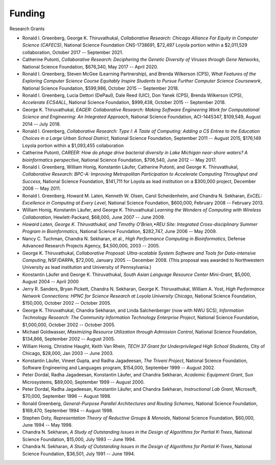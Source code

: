 
Funding
=======

Research Grants

.. todo:: put this in a proper CSV table

-  Ronald I. Greenberg, George K. Thiruvathukal, *Collaborative Research: Chicago Alliance For Equity in Computer Science (CAFECS)*, National Science Foundation CNS-1738691, $72,497 Loyola portion within a $2,011,529 collaboration, October 2017 -- September 2021.

-  Catherine Putonti, *Collaborative Research: Deciphering the Genetic Diversity of Viruses through Gene Networks*, National Science Foundation, $676,340, May 2017 -- April 2020.

-  Ronald I. Greenberg, Steven McGee (Learning Partnership), and Brenda Wilkerson (CPS), *What Features of the Exploring Computer Science Course Equitably Inspire Students to Pursue Further Computer Science Coursework*, National Science Foundation, $599,986, October 2015 -- September 2018.

-  Ronald I. Greenberg, Lucia Dettori (DePaul), Dale Reed (UIC), Don Yanek (CPS), Brenda Wilkerson (CPS), *Accelerate ECS4ALL*, National Science Foundation, $999,438, October 2015 -- September 2018.

-  George K. Thiruvathukal, *EAGER: Collaborative Research: Making Software Engineering Work for Computational Science and Engineering: An Integrated Approach*, National Science Foundation, ACI-1445347, $109,549, August 2014 -- July 2018.

-  Ronald I. Greenberg, *Collaborative Research: Type I: A Taste of Computing: Adding a CS Entree to the Education Choices in a Large Urban School District*, National Science Foundation, September 2011 -- August 2015, $176,149 Loyola portion within a $1,093,455 collaboration

-  Catherine Putonti, *CAREER: How do phage drive bacterial diversity in Lake Michigan near-shore waters? A bioinformatics perspective*, National Science Foundation, $706,540, June 2012 -- May 2017.

-  Ronald I. Greenberg, William Honig, Konstantin Läufer, Catherine Putonti, and George K. Thiruvathukal, *Collaborative Research: BPC-A: Improving Metropolitan Participation to Accelerate Computing Throughput and Success*, National Science Foundation, $141,711 for Loyola as lead institution on a $300,000 project, December 2008 -- May 2011.

-  Ronald I. Greenberg, Howard M. Laten, Kenneth W. Olsen, Carol Scheidenhelm, and Chandra N. Sekharan, *ExCEL: Excellence in Computing at Every Level*, National Science Foundation, $600,000, February 2008 -- February 2013.

-  William Honig, Konstantin Läufer, and George K.  Thiruvathukal *Learning the Wonders of Computing with Wireless Collaboration*, Hewlett-Packard, $68,000, June 2007 -- June 2009.

- *Howard Laten, George K. Thiruvathukal, and Timothy O'Brien,\ *REU Site: Integrated Cross-disciplinary Summer Program in Bioinformatics*, National Science Foundation, $282,747, June 2006 -- May 2009.

-  Nancy C. Tuchman, Chandra N. Sekharan, et al., *High Performance Computing in Bioinformatics*, Defense Advanced Research Projects Agency, $4,500,000, 2003 -- 2005.

-  George K. Thiruvathukal, *Collaborative Proposal: Ultra-scalable System Software and Tools for Data-intensive Computing*, NSF/DARPA, $72,000, January 2005 -- December 2008. (This proposal was awarded to Northwestern University as lead institution and University of Pennsylvania.)

-  Konstantin Läufer and George K. Thiruvathukal, *South Asian Language Resource Center Mini-Grant*, $5,000, August 2004 -- April 2000

-  Jerry R. Sanders, Bryan Pickett, Chandra N. Sekharan, George K.  Thiruvathukal, William A. Yost, *High Performance Network Connections: HPNC for Science Research at Loyola University Chicago*, National Science Foundation, $150,000, October 2002 -- October 2005.

-  George K. Thiruvathukal, Chandra Sekharan, and Linda Salchenberger (now with NWU SCS), *Information Technology Research: The Community Information Technology Enterprise Project*, National Science Foundation, $1,000,000, October 2002 -- October 2005.

-  Michael Goldwasser, *Maximizing Resource Utilization through Admission Control*, National Science Foundation, $134,866, September 2002 -- August 2005.

-  William Honig, Christine Haught, Keith Van Rhein, *TECH 37 Grant for Underprivileged High School Students*, City of Chicago, $28,000, Jan 2003 -- June 2003.

-  Konstantin Läufer, Vineet Gupta, and Radha Jagadeesan, *The Triveni Project*, National Science Foundation, Software Engineering and Languages program, $154,000, September 1999 -- August 2002.

-  Peter Dordal, Radha Jagadeesan, Konstantin Läufer, and Chandra Sekharan, *Academic Equipment Grant*, Sun Microsystems, $89,000, September 1999 -- August 2000.

-  Peter Dordal, Radha Jagadeesan, Konstantin Läufer, and Chandra Sekharan, *Instructional Lab Grant*, Microsoft, $70,000, September 1996 -- August 1998.

-  Ronald Greenberg, *General-Purpose Parallel Architectures and Routing Schemes*, National Science Foundation, $169,470, September 1994 -- August 1998.

-  Stephen Doty, *Representation Theory of Reductive Groups & Monoids*, National Science Foundation, $60,000,  June 1994 -- May 1998.

-  Chandra N. Sekharan, *A Study of Outstanding Issues in the Design of Algorithms for Partial K-Trees*, National Science Foundation, $15,000, July 1993 -- June 1994.

-  Chandra N. Sekharan, *A Study of Outstanding Issues in the Design of Algorithms for Partial K-Trees*, National Science Foundation, $36,501, July 1991 -- June 1994.
